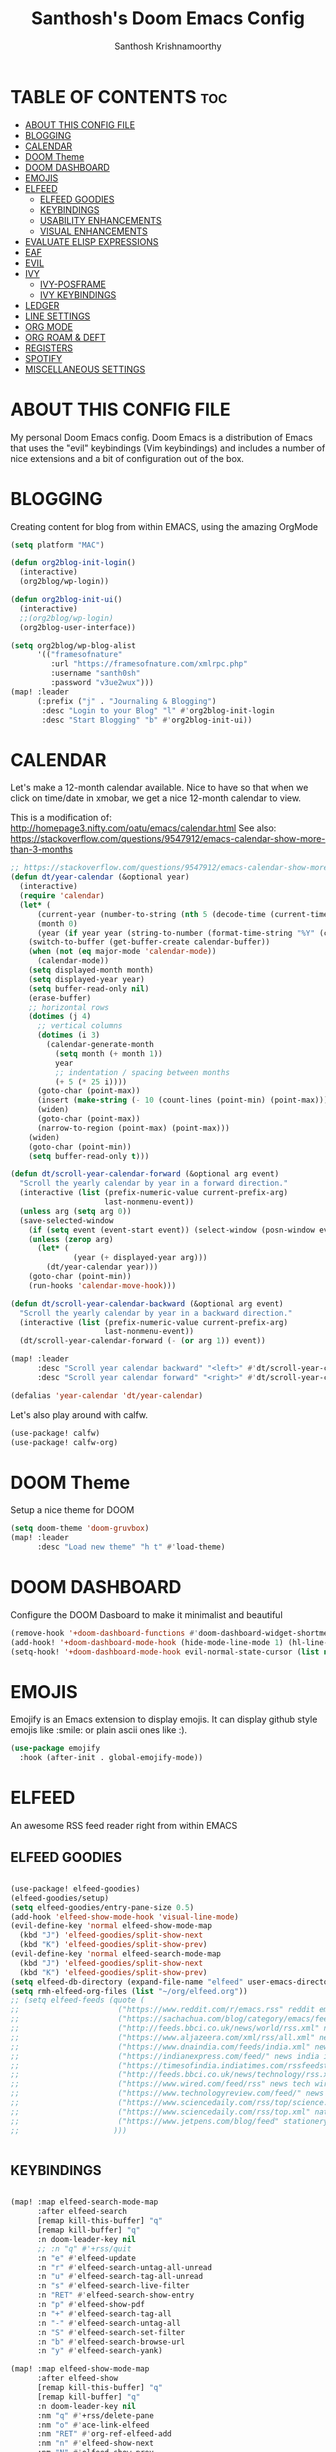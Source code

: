 #+TITLE: Santhosh's Doom Emacs Config
#+AUTHOR: Santhosh Krishnamoorthy
#+DESCRIPTION: Santhosh's personal Doom Emacs config.
#+STARTUP: showeverything

* TABLE OF CONTENTS :toc:
- [[#about-this-config-file][ABOUT THIS CONFIG FILE]]
- [[#blogging][BLOGGING]]
- [[#calendar][CALENDAR]]
- [[#doom-theme][DOOM Theme]]
- [[#doom-dashboard][DOOM DASHBOARD]]
- [[#emojis][EMOJIS]]
- [[#elfeed][ELFEED]]
  - [[#elfeed-goodies][ELFEED GOODIES]]
  - [[#keybindings][KEYBINDINGS]]
  - [[#usability-enhancements][USABILITY ENHANCEMENTS]]
  - [[#visual-enhancements][VISUAL ENHANCEMENTS]]
- [[#evaluate-elisp-expressions][EVALUATE ELISP EXPRESSIONS]]
- [[#eaf][EAF]]
- [[#evil][EVIL]]
- [[#ivy][IVY]]
  - [[#ivy-posframe][IVY-POSFRAME]]
  - [[#ivy-keybindings][IVY KEYBINDINGS]]
- [[#ledger][LEDGER]]
- [[#line-settings][LINE SETTINGS]]
- [[#org-mode][ORG MODE]]
- [[#org-roam--deft][ORG ROAM & DEFT]]
- [[#registers][REGISTERS]]
- [[#spotify][SPOTIFY]]
- [[#miscellaneous-settings][MISCELLANEOUS SETTINGS]]

* ABOUT THIS CONFIG FILE
My personal Doom Emacs config. Doom Emacs is a distribution of Emacs that uses the "evil" keybindings (Vim keybindings) and includes a number of nice extensions and a bit of configuration out of the box.

* BLOGGING
Creating content for blog from within EMACS, using the amazing OrgMode

#+begin_src emacs-lisp
(setq platform "MAC")

(defun org2blog-init-login()
  (interactive)
  (org2blog/wp-login))

(defun org2blog-init-ui()
  (interactive)
  ;;(org2blog/wp-login)
  (org2blog-user-interface))

(setq org2blog/wp-blog-alist
      '(("framesofnature"
         :url "https://framesofnature.com/xmlrpc.php"
         :username "santh0sh"
         :password "v3ue2wux")))
(map! :leader
      (:prefix ("j" . "Journaling & Blogging")
       :desc "Login to your Blog" "l" #'org2blog-init-login
       :desc "Start Blogging" "b" #'org2blog-init-ui))
#+end_src

* CALENDAR
Let's make a 12-month calendar available.  Nice to have so that when we click on time/date in xmobar, we get a nice 12-month calendar to view.

This is a modification of: http://homepage3.nifty.com/oatu/emacs/calendar.html
See also: https://stackoverflow.com/questions/9547912/emacs-calendar-show-more-than-3-months

#+begin_src emacs-lisp
;; https://stackoverflow.com/questions/9547912/emacs-calendar-show-more-than-3-months
(defun dt/year-calendar (&optional year)
  (interactive)
  (require 'calendar)
  (let* (
      (current-year (number-to-string (nth 5 (decode-time (current-time)))))
      (month 0)
      (year (if year year (string-to-number (format-time-string "%Y" (current-time))))))
    (switch-to-buffer (get-buffer-create calendar-buffer))
    (when (not (eq major-mode 'calendar-mode))
      (calendar-mode))
    (setq displayed-month month)
    (setq displayed-year year)
    (setq buffer-read-only nil)
    (erase-buffer)
    ;; horizontal rows
    (dotimes (j 4)
      ;; vertical columns
      (dotimes (i 3)
        (calendar-generate-month
          (setq month (+ month 1))
          year
          ;; indentation / spacing between months
          (+ 5 (* 25 i))))
      (goto-char (point-max))
      (insert (make-string (- 10 (count-lines (point-min) (point-max))) ?\n))
      (widen)
      (goto-char (point-max))
      (narrow-to-region (point-max) (point-max)))
    (widen)
    (goto-char (point-min))
    (setq buffer-read-only t)))

(defun dt/scroll-year-calendar-forward (&optional arg event)
  "Scroll the yearly calendar by year in a forward direction."
  (interactive (list (prefix-numeric-value current-prefix-arg)
                     last-nonmenu-event))
  (unless arg (setq arg 0))
  (save-selected-window
    (if (setq event (event-start event)) (select-window (posn-window event)))
    (unless (zerop arg)
      (let* (
              (year (+ displayed-year arg)))
        (dt/year-calendar year)))
    (goto-char (point-min))
    (run-hooks 'calendar-move-hook)))

(defun dt/scroll-year-calendar-backward (&optional arg event)
  "Scroll the yearly calendar by year in a backward direction."
  (interactive (list (prefix-numeric-value current-prefix-arg)
                     last-nonmenu-event))
  (dt/scroll-year-calendar-forward (- (or arg 1)) event))

(map! :leader
      :desc "Scroll year calendar backward" "<left>" #'dt/scroll-year-calendar-backward
      :desc "Scroll year calendar forward" "<right>" #'dt/scroll-year-calendar-forward)

(defalias 'year-calendar 'dt/year-calendar)
#+end_src

Let's also play around with calfw.
#+begin_src emacs-lisp
(use-package! calfw)
(use-package! calfw-org)
#+end_src

* DOOM Theme
Setup a nice theme for DOOM

#+begin_src emacs-lisp
(setq doom-theme 'doom-gruvbox)
(map! :leader
      :desc "Load new theme" "h t" #'load-theme)
#+end_src

* DOOM DASHBOARD
Configure the DOOM Dasboard to make it minimalist and beautiful

#+begin_src emacs-lisp
(remove-hook '+doom-dashboard-functions #'doom-dashboard-widget-shortmenu)
(add-hook! '+doom-dashboard-mode-hook (hide-mode-line-mode 1) (hl-line-mode -1))
(setq-hook! '+doom-dashboard-mode-hook evil-normal-state-cursor (list nil))
#+end_src

* EMOJIS
Emojify is an Emacs extension to display emojis. It can display github style emojis like :smile: or plain ascii ones like :).

#+begin_src emacs-lisp
(use-package emojify
  :hook (after-init . global-emojify-mode))
#+end_src

* ELFEED
An awesome RSS feed reader right from within EMACS
** ELFEED GOODIES

#+begin_src emacs-lisp

(use-package! elfeed-goodies)
(elfeed-goodies/setup)
(setq elfeed-goodies/entry-pane-size 0.5)
(add-hook 'elfeed-show-mode-hook 'visual-line-mode)
(evil-define-key 'normal elfeed-show-mode-map
  (kbd "J") 'elfeed-goodies/split-show-next
  (kbd "K") 'elfeed-goodies/split-show-prev)
(evil-define-key 'normal elfeed-search-mode-map
  (kbd "J") 'elfeed-goodies/split-show-next
  (kbd "K") 'elfeed-goodies/split-show-prev)
(setq elfeed-db-directory (expand-file-name "elfeed" user-emacs-directory))
(setq rmh-elfeed-org-files (list "~/org/elfeed.org"))
;; (setq elfeed-feeds (quote (
;;                      ("https://www.reddit.com/r/emacs.rss" reddit emacs)
;;                      ("https://sachachua.com/blog/category/emacs/feed" sachachua emacs)
;;                      ("http://feeds.bbci.co.uk/news/world/rss.xml" news world bbc)
;;                      ("https://www.aljazeera.com/xml/rss/all.xml" news world aljazeera)
;;                      ("https://www.dnaindia.com/feeds/india.xml" news india dna)
;;                      ("https://indianexpress.com/feed/" news india indianexpress)
;;                      ("https://timesofindia.indiatimes.com/rssfeedstopstories.cms" news india timesofindia)
;;                      ("http://feeds.bbci.co.uk/news/technology/rss.xml" news tech bbc)
;;                      ("https://www.wired.com/feed/rss" news tech wired)
;;                      ("https://www.technologyreview.com/feed/" news tech mit)
;;                      ("https://www.sciencedaily.com/rss/top/science.xml" nature sciencedaily)
;;                      ("https://www.sciencedaily.com/rss/top.xml" nature topscience)
;;                      ("https://www.jetpens.com/blog/feed" stationery jetpens)
;;                     )))


#+end_src

** KEYBINDINGS

#+begin_src emacs-lisp

(map! :map elfeed-search-mode-map
      :after elfeed-search
      [remap kill-this-buffer] "q"
      [remap kill-buffer] "q"
      :n doom-leader-key nil
      ;; :n "q" #'+rss/quit
      :n "e" #'elfeed-update
      :n "r" #'elfeed-search-untag-all-unread
      :n "u" #'elfeed-search-tag-all-unread
      :n "s" #'elfeed-search-live-filter
      :n "RET" #'elfeed-search-show-entry
      :n "p" #'elfeed-show-pdf
      :n "+" #'elfeed-search-tag-all
      :n "-" #'elfeed-search-untag-all
      :n "S" #'elfeed-search-set-filter
      :n "b" #'elfeed-search-browse-url
      :n "y" #'elfeed-search-yank)

(map! :map elfeed-show-mode-map
      :after elfeed-show
      [remap kill-this-buffer] "q"
      [remap kill-buffer] "q"
      :n doom-leader-key nil
      :nm "q" #'+rss/delete-pane
      :nm "o" #'ace-link-elfeed
      :nm "RET" #'org-ref-elfeed-add
      :nm "n" #'elfeed-show-next
      :nm "N" #'elfeed-show-prev
      :nm "p" #'elfeed-show-pdf
      :nm "+" #'elfeed-show-tag
      :nm "-" #'elfeed-show-untag
      :nm "s" #'elfeed-show-new-live-search
      :nm "y" #'elfeed-show-yank)

#+end_src

** USABILITY ENHANCEMENTS

#+begin_src emacs-lisp

(after! elfeed-search
  (set-evil-initial-state! 'elfeed-search-mode 'normal))
(after! elfeed-show-mode
  (set-evil-initial-state! 'elfeed-show-mode   'normal))

(after! evil-snipe
  (push 'elfeed-show-mode   evil-snipe-disabled-modes)
  (push 'elfeed-search-mode evil-snipe-disabled-modes))

#+end_src

** VISUAL ENHANCEMENTS

#+begin_src emacs-lisp

(after! elfeed

  ;; (elfeed-org)
  (use-package! elfeed-link)

  (setq elfeed-search-filter "@4-week-ago +unread"
        elfeed-search-print-entry-function '+rss/elfeed-search-print-entry
        elfeed-search-title-min-width 80
        elfeed-show-entry-switch #'pop-to-buffer
        elfeed-show-entry-delete #'+rss/delete-pane
        elfeed-show-refresh-function #'+rss/elfeed-show-refresh--better-style
        shr-max-image-proportion 0.6)

  (add-hook! 'elfeed-show-mode-hook (hide-mode-line-mode 1))
  (add-hook! 'elfeed-search-update-hook #'hide-mode-line-mode)

  (defface elfeed-show-title-face '((t (:weight ultrabold :slant italic :height 1.5)))
    "title face in elfeed show buffer"
    :group 'elfeed)
  (defface elfeed-show-author-face `((t (:weight light)))
    "title face in elfeed show buffer"
    :group 'elfeed)
  (set-face-attribute 'elfeed-search-title-face nil
                      :foreground 'nil
                      :weight 'light)

  (defadvice! +rss-elfeed-wrap-h-nicer ()
    "Enhances an elfeed entry's readability by wrapping it to a width of `fill-column' and centering it with `visual-fill-column-mode'."
    :override #'+rss-elfeed-wrap-h
    (setq-local truncate-lines nil
                shr-width 120
                visual-fill-column-center-text t
                default-text-properties '(line-height 1.1))
    (let ((inhibit-read-only t)
          (inhibit-modification-hooks t))
      (visual-fill-column-mode)
      ;; (setq-local shr-current-font '(:family "Merriweather" :height 1.2))
      (set-buffer-modified-p nil)))

  (defun +rss/elfeed-search-print-entry (entry)
    "Print ENTRY to the buffer."
    (let* ((elfeed-goodies/tag-column-width 40)
           (elfeed-goodies/feed-source-column-width 30)
           (title (or (elfeed-meta entry :title) (elfeed-entry-title entry) ""))
           (title-faces (elfeed-search--faces (elfeed-entry-tags entry)))
           (feed (elfeed-entry-feed entry))
           (feed-title
            (when feed
              (or (elfeed-meta feed :title) (elfeed-feed-title feed))))
           (tags (mapcar #'symbol-name (elfeed-entry-tags entry)))
           (tags-str (concat (mapconcat 'identity tags ",")))
           (title-width (- (window-width) elfeed-goodies/feed-source-column-width
                           elfeed-goodies/tag-column-width 4))

           (tag-column (elfeed-format-column
                        tags-str (elfeed-clamp (length tags-str)
                                               elfeed-goodies/tag-column-width
                                               elfeed-goodies/tag-column-width)
                        :left))
           (feed-column (elfeed-format-column
                         feed-title (elfeed-clamp elfeed-goodies/feed-source-column-width
                                                  elfeed-goodies/feed-source-column-width
                                                  elfeed-goodies/feed-source-column-width)
                         :left)))

      (insert (propertize feed-column 'face 'elfeed-search-feed-face) " ")
      (insert (propertize tag-column 'face 'elfeed-search-tag-face) " ")
      (insert (propertize title 'face title-faces 'kbd-help title))
      (setq-local line-spacing 0.2)))

  (defun +rss/elfeed-show-refresh--better-style ()
    "Update the buffer to match the selected entry, using a mail-style."
    (interactive)
    (let* ((inhibit-read-only t)
           (title (elfeed-entry-title elfeed-show-entry))
           (date (seconds-to-time (elfeed-entry-date elfeed-show-entry)))
           (author (elfeed-meta elfeed-show-entry :author))
           (link (elfeed-entry-link elfeed-show-entry))
           (tags (elfeed-entry-tags elfeed-show-entry))
           (tagsstr (mapconcat #'symbol-name tags ", "))
           (nicedate (format-time-string "%a, %e %b %Y %T %Z" date))
           (content (elfeed-deref (elfeed-entry-content elfeed-show-entry)))
           (type (elfeed-entry-content-type elfeed-show-entry))
           (feed (elfeed-entry-feed elfeed-show-entry))
           (feed-title (elfeed-feed-title feed))
           (base (and feed (elfeed-compute-base (elfeed-feed-url feed)))))
      (erase-buffer)
      (insert "\n")
      (insert (format "%s\n\n" (propertize title 'face 'elfeed-show-title-face)))
      (insert (format "%s\t" (propertize feed-title 'face 'elfeed-search-feed-face)))
      (when (and author elfeed-show-entry-author)
        (insert (format "%s\n" (propertize author 'face 'elfeed-show-author-face))))
      (insert (format "%s\n\n" (propertize nicedate 'face 'elfeed-log-date-face)))
      (when tags
        (insert (format "%s\n"
                        (propertize tagsstr 'face 'elfeed-search-tag-face))))
      ;; (insert (propertize "Link: " 'face 'message-header-name))
      ;; (elfeed-insert-link link link)
      ;; (insert "\n")
      (cl-loop for enclosure in (elfeed-entry-enclosures elfeed-show-entry)
               do (insert (propertize "Enclosure: " 'face 'message-header-name))
               do (elfeed-insert-link (car enclosure))
               do (insert "\n"))
      (insert "\n")
      (if content
          (if (eq type 'html)
              (elfeed-insert-html content base)
            (insert content))
        (insert (propertize "(empty)\n" 'face 'italic)))
      (goto-char (point-min))))
  )

#+end_src
* EVALUATE ELISP EXPRESSIONS
Changing some keybindings from their defaults to better fit with Doom Emacs, and to avoid conflicts with my window managers which sometimes use the control key in their keybindings.  By default, Doom Emacs does not use 'SPC e' for anything, so I choose to use the format 'SPC e' plus 'key' for these (I also use 'SPC e' for 'eww' keybindings).

| COMMAND         | DESCRIPTION                                    | KEYBINDING |
|-----------------+------------------------------------------------+------------|
| eval-buffer     | /Evaluate elisp in buffer/                       | SPC e b    |
| eval-defun      | /Evaluate the defun containing or after point/   | SPC e d    |
| eval-expression | /Evaluate an elisp expression/                   | SPC e e    |
| eval-last-sexp  | /Evaluate elisp expression before point/         | SPC e l    |
| eval-region     | /Evaluate elisp in region/                       | SPC e r    |

#+Begin_src emacs-lisp
(map! :leader
      (:prefix ("e". "evaluate/EWW")
       :desc "Evaluate elisp in buffer" "b" #'eval-buffer
       :desc "Evaluate defun" "d" #'eval-defun
       :desc "Evaluate elisp expression" "e" #'eval-expression
       :desc "Evaluate last sexpression" "l" #'eval-last-sexp
       :desc "Evaluate elisp in region" "r" #'eval-region))
#+END_SRC

* EAF
EAF configurations - Emacs Application Framework - Amazing stuff!!

#+Begin_src emacs-lisp
(when (not (string= platform "TERMUX"))
(add-to-list 'load-path "~/.emacs.d/.local/straight/repos/eaf/")
(require 'eaf)
(require 'eaf-browser)
(require 'eaf-pdf-viewer)

(use-package eaf
  :custom
  (eaf-browser-continue-where-left-off t)
  :config
  (setq eaf-browser-enable-adblocker t)
  (eaf-bind-key scroll_up "C-n" eaf-pdf-viewer-keybinding)
  (eaf-bind-key scroll_down "C-p" eaf-pdf-viewer-keybinding)
  (eaf-bind-key nil "M-q" eaf-browser-keybinding))

  (require 'eaf-evil)

(define-key key-translation-map (kbd "SPC")
    (lambda (prompt)
      (if (derived-mode-p 'eaf-mode)
          (pcase eaf--buffer-app-name
            ("browser" (if  (string= (eaf-call-sync "call_function" eaf--buffer-id "is_focus") "True")
                           (kbd "SPC")
                         (kbd eaf-evil-leader-key)))
            ("pdf-viewer" (kbd eaf-evil-leader-key))
            ("image-viewer" (kbd eaf-evil-leader-key))
            (_  (kbd "SPC")))
        (kbd "SPC"))))
)
#+END_SRC

* EVIL
Setup some useful EVIL mode bindings

#+begin_src emacs-lisp

(evil-define-minor-mode-key '(normal motion) 'evil-snipe-local-mode
  "s" #'avy-goto-char
  "S" #'avy-goto-char-2
  "w" #'avy-goto-word-1
  "W" #'avy-goto-word-0
  )

(evil-define-key '(normal motion visual) map
   "s" #'avy-goto-char
   "S" #'avy-goto-char-2
   "w" #'avy-goto-word-1
   "W" #'avy-goto-word-0
  )

;; remap gs-> keybinding
(map! :after evil-easymotion
      :map evilem-map
      "c"       #'avy-goto-char
      "C"       #'avy-goto-char-2
      "w"       #'avy-goto-word-1
      "W"       #'avy-goto-word-0
      "ll"      #'avy-goto-line
      "lu"      #'avy-goto-line-above
      "ld"      #'avy-goto-line-below
      )

#+end_src

* IVY
Ivy is a generic completion mechanism for Emacs.

** IVY-POSFRAME
Ivy-posframe is an ivy extension, which lets ivy use posframe to show its candidate menu.  Some of the settings below involve:
+ ivy-posframe-display-functions-alist -- sets the display position for specific programs
+ ivy-posframe-height-alist -- sets the height of the list displayed for specific programs

Available functions (positions) for 'ivy-posframe-display-functions-alist'
+ ivy-posframe-display-at-frame-center
+ ivy-posframe-display-at-window-center
+ ivy-posframe-display-at-frame-bottom-left
+ ivy-posframe-display-at-window-bottom-left
+ ivy-posframe-display-at-frame-bottom-window-center
+ ivy-posframe-display-at-point
+ ivy-posframe-display-at-frame-top-center

=NOTE:= If the setting for 'ivy-posframe-display' is set to 'nil' (false), anything that is set to 'ivy-display-function-fallback' will just default to their normal position in Doom Emacs (usually a bottom split).  However, if this is set to 't' (true), then the fallback position will be centered in the window.

#+BEGIN_SRC emacs-lisp
(setq ivy-posframe-display-functions-alist
      '((swiper                     . ivy-posframe-display-at-point)
        (complete-symbol            . ivy-posframe-display-at-point)
        (counsel-M-x                . ivy-display-function-fallback)
        (counsel-esh-history        . ivy-posframe-display-at-window-center)
        (counsel-describe-function  . ivy-display-function-fallback)
        (counsel-describe-variable  . ivy-display-function-fallback)
        (counsel-find-file          . ivy-display-function-fallback)
        (counsel-recentf            . ivy-display-function-fallback)
        (counsel-register           . ivy-posframe-display-at-frame-bottom-window-center)
        (dmenu                      . ivy-posframe-display-at-frame-top-center)
        (nil                        . ivy-posframe-display))
      ivy-posframe-height-alist
      '((swiper . 20)
        (dmenu . 20)
        (t . 10)))
(ivy-posframe-mode 1) ; 1 enables posframe-mode, 0 disables it.
#+END_SRC

** IVY KEYBINDINGS
By default, Doom Emacs does not use 'SPC v', so the format I use for these bindings is 'SPC v' plus 'key'.

#+BEGIN_SRC emacs-lisp
(map! :leader
      (:prefix ("v" . "Ivy")
       :desc "Ivy push view" "v p" #'ivy-push-view
       :desc "Ivy switch view" "v s" #'ivy-switch-view))
#+END_SRC

* LEDGER
#+BEGIN_SRC emacs-lisp

(use-package ledger-mode
  :mode ("\\.dat\\'"
         "\\.ledger\\'")
  :bind (:map ledger-mode-map
              ("C-x C-s" . my/ledger-save))
  :hook (ledger-mode . ledger-flymake-enable)
  :preface
  (defun my/ledger-save ()
    "Automatically clean the ledger buffer at each save."
    (interactive)
    (ledger-mode-clean-buffer)
    (save-buffer))
  :custom
  (ledger-clear-whole-transactions t)
  (ledger-reconcile-default-commodity "INR")
  (add-to-list 'evil-emacs-state-modes 'ledger-report-mode)
  (ledger-reports
   '(("account statement" "%(binary) reg --real [[ledger-mode-flags]] -f %(ledger-file) ^%(account)")
     ("balance sheet" "%(binary) --real [[ledger-mode-flags]] -f %(ledger-file) bal ^assets ^liabilities ^equity")
     ("budget" "%(binary) --empty -S -T [[ledger-mode-flags]] -f %(ledger-file) bal ^assets:bank ^assets:receivables ^assets:cash ^assets:budget")
     ("budget goals" "%(binary) --empty -S -T [[ledger-mode-flags]] -f %(ledger-file) bal ^assets:bank ^assets:receivables ^assets:cash ^assets:'budget goals'")
     ("budget obligations" "%(binary) --empty -S -T [[ledger-mode-flags]] -f %(ledger-file) bal ^assets:bank ^assets:receivables ^assets:cash ^assets:'budget obligations'")
     ("budget debts" "%(binary) --empty -S -T [[ledger-mode-flags]] -f %(ledger-file) bal ^assets:bank ^assets:receivables ^assets:cash ^assets:'budget debts'")
     ("cleared" "%(binary) cleared [[ledger-mode-flags]] -f %(ledger-file)")
     ("equity" "%(binary) --real [[ledger-mode-flags]] -f %(ledger-file) equity")
     ("income statement" "%(binary) --invert --real -S -T [[ledger-mode-flags]] -f %(ledger-file) bal ^income ^expenses -p \"this month\""))
   (ledger-report-use-header-line nil)))

(use-package flycheck-ledger :after ledger-mode)

#+END_SRC

* LINE SETTINGS
I set comment-line to 'SPC TAB TAB' which is a rather comfortable keybinding for me on my ZSA Moonlander keyboard.  The standard Emacs keybinding for comment-line is 'C-x C-;'.  The other keybindings are for commands that toggle on/off various line-related settings.  Doom Emacs uses 'SPC t' for "toggle" commands, so I choose 'SPC t' plus 'key' for those bindings.

| COMMAND                  | DESCRIPTION                               | KEYBINDING  |
|--------------------------+-------------------------------------------+-------------|
| comment-line             | /Comment or uncomment lines/                | SPC TAB TAB |
| hl-line-mode             | /Toggle line highlighting in current frame/ | SPC t h     |
| global-hl-line-mode      | /Toggle line highlighting globally/         | SPC t H     |
| doom/toggle-line-numbers | /Toggle line numbers/                       | SPC t l     |
| toggle-truncate-lines    | /Toggle truncate lines/                     | SPC t t     |

#+BEGIN_SRC emacs-lisp
(setq display-line-numbers-type t)
(map! :leader
      :desc "Comment or uncomment lines" "TAB TAB" #'comment-line
      (:prefix ("t" . "toggle")
       :desc "Toggle line numbers" "l" #'doom/toggle-line-numbers
       :desc "Toggle line highlight in frame" "h" #'hl-line-mode
       :desc "Toggle line highlight globally" "H" #'global-hl-line-mode
       :desc "Toggle truncate lines" "t" #'toggle-truncate-lines))
#+END_SRC

* ORG MODE
#+begin_src emacs-lisp
(add-hook 'dired-mode-hook 'org-download-enable)

(defun my/org-mode/load-prettify-symbols () "Prettify org mode keywords"
  (interactive)
  (setq prettify-symbols-alist
    (mapcan (lambda (x) (list x (cons (upcase (car x)) (cdr x))))
          '(("#+begin_src" . ?)
            ("#+end_src" . ?)
            ("#+begin_example" . ?)
            ("#+end_example" . ?)
            ("#+DATE:" . ?⏱)
            ("#+AUTHOR:" . ?✏)
            ("[ ]" .  ?☐)
            ("[X]" . ?☑ )
            ("[-]" . ?❍ )
            ("lambda" . ?λ)
            ("#+header:" . ?)
            ("#+name:" . ?﮸)
            ("#+results:" . ?)
            ("#+call:" . ?)
            (":properties:" . ?)
            (":logbook:" . ?))))
  (prettify-symbols-mode 1))

(map! :leader
      :desc "Org babel tangle" "m B" #'org-babel-tangle)

(after! org
  (setq org-startup-folded t
)
  (use-package org-superstar  ;; Improved version of org-bullets
  	:config
  (add-hook 'org-mode-hook (lambda () (org-superstar-mode 1))))
  (setq org-directory "~/org/"
        ;;org-agenda-files '("~/org/agenda.org")
        ;;org-default-notes-file (expand-file-name "notes.org" org-directory)
        org-ellipsis " ▼ "
        org-log-done 'time
        org-journal-dir "~/org/journal/"
        org-journal-date-format "%B %d, %Y (%A) "
        org-journal-file-format "%Y-%m-%d.org"
       ;; org-display-inline-images t
       ;; org-redisplay-inline-images t
       ;; org-startup-with-inline-images "inlineimages"
        org-hide-emphasis-markers t
        ;; ex. of org-link-abbrev-alist in action
        ;; [[arch-wiki:Name_of_Page][Description]]
        org-link-abbrev-alist    ; This overwrites the default Doom org-link-abbrev-list
          '(("google" . "http://www.google.com/search?q=")
            ("arch-wiki" . "https://wiki.archlinux.org/index.php/")
            ("ddg" . "https://duckduckgo.com/?q=")
            ("wiki" . "https://en.wikipedia.org/wiki/"))
        org-todo-keywords        ; This overwrites the default Doom org-todo-keywords
          '((sequence
             "TODO(t)"           ; A task that is ready to be tackled
            ;; "BLOG(b)"           ; Blog writing assignments
            ;; "PROJ(p)"           ; A project that contains other tasks
            ;; "VIDEO(v)"          ; Video assignments
             "WAITING(w)"           ; Something is holding up this task
             "|"                 ; The pipe necessary to separate "active" states and "inactive" states
             "DONE(d)"           ; Task has been completed
             "CANCELLED(c)" )))) ; Task has been cancelled

(after! org
        (setq org-agenda-files '("~/org/gtd/inbox.org"
                         "~/org/gtd/gtd.org"
                         "~/org/gtd/tickler.org"))

(use-package org-capture
  :ensure nil
  :preface
  ;;(defvar my/org-basic-task-template "* TODO %^{Task}
  ;;	:PROPERTIES:
  ;;	:Effort: %^{effort|1:00|0:05|0:15|0:30|2:00|4:00}
  ;;	:END:
  ;;	Captured %<%Y-%m-%d %H:%M>" "Template for basic task.")

  (defvar my/org-ledger-income-template "%(org-read-date) %^{Payee}
  Income:%^{Account}  ₹%^{Amount}
  Assets:Bank:Checking" "Template for income with ledger.")

  (defvar my/org-ledger-card-template "%(org-read-date) %^{Payee}
  Expenses:%^{Account}    ₹%^{Amount}
  Liabilities:CreditCards:Manhattan" "Template for credit card transaction with ledger.")

  (defvar my/org-ledger-cash-template "%(org-read-date) * %^{Payee}
  Expenses:%^{Account}  ₹%^{Amount}
  Assets:Bank:Checking" "Template for cash transaction with ledger.")

  :custom
  (org-capture-templates
   `(
     ("B" "Book" checkitem (file+headline "~/org/other/books.org" "Books")
      "- [ ] %^{Book}"
      :immediate-finish t)

     ("L" "Learning" checkitem (file+headline "~/org/other/learning.org" "Things")
      "- [ ] %^{Thing}"
      :immediate-finish t)

     ("M" "Movie" checkitem (file+headline "~/org/other/movies.org" "Movies")
      "- [ ] %^{Movie}"
      :immediate-finish t)

     ("P" "Purchase" checkitem (file+headline "~/org/other/purchases.org" "Purchases")
      "- [ ] %^{Item}"
      :immediate-finish t)

     ("l" "Ledger")

     ("li" "Income" plain (file ,(format "~/org/ledger/ledger-%s.dat" (format-time-string "%Y"))),
      my/org-ledger-income-template
      :empty-lines 1
      :immediate-finish t)

     ("lc" "Credit Card" plain (file ,(format "~/org/ledger/ledger-%s.dat" (format-time-string "%Y"))),
      my/org-ledger-card-template
      :empty-lines 1
      :immediate-finish t)

     ("ld" "Debit from Bank" plain (file ,(format "~/org/ledger/ledger-%s.dat" (format-time-string "%Y"))),
      my/org-ledger-cash-template
      :empty-lines 1
      :immediate-finish t)

      ("t" "Todo [inbox]" entry (file+headline "~/org/gtd/inbox.org" "Tasks")
       "* TODO %i%?")

      ("T" "Tickler" entry (file+headline "~/org/gtd/tickler.org" "Tickler")
       "* %i%? \n %U")

   ;;  ("t" "Task" entry (file+headline "~/org/agenda/organizer.org" "Tasks"),
   ;;   my/org-basic-task-template
   ;;   :empty-lines 1)
	)))

	(setq org-refile-targets '(("~/org/gtd/gtd.org" :maxlevel . 3)
                           ("~/org/gtd/someday.org" :level . 1)
                           ("~/org/gtd/tickler.org" :maxlevel . 2)))

        (setq org-agenda-custom-commands
                '(("o" "At the office" tags-todo "@office"
                ((org-agenda-overriding-header "Office"))))))

#+end_src

* ORG ROAM & DEFT
#+begin_src emacs-lisp
(after! org-roam
(setq org-roam-directory "~/org/roam")
;;(setq org-roam-dailies-directory "journal/")
)
(map! :leader
      :desc "Dailies today" "n r D" #'org-roam-dailies-capture-today)
;;(setq org-roam-dailies-capture-templates
;;      '(("d" "default" entry "* %<%I:%M %p>: %?"
;;         :if-new (file+head "%<%Y-%m-%d>.org" "#+title: %<%Y-%m-%d>\n"))))

(defun my-deft/strip-quotes (str)
  (cond ((string-match "\"\\(.+\\)\"" str) (match-string 1 str))
        ((string-match "'\\(.+\\)'" str) (match-string 1 str))
        (t str)))

(defun my-deft/parse-title-from-front-matter-data (str)
  (if (string-match "^title: \\(.+\\)" str)
      (let* ((title-text (my-deft/strip-quotes (match-string 1 str)))
             (is-draft (string-match "^draft: true" str)))
        (concat (if is-draft "[DRAFT] " "") title-text))))

(defun my-deft/deft-file-relative-directory (filename)
  (file-name-directory (file-relative-name filename deft-directory)))

(defun my-deft/title-prefix-from-file-name (filename)
  (let ((reldir (my-deft/deft-file-relative-directory filename)))
    (if reldir
        (concat (directory-file-name reldir) " > "))))

(defun my-deft/parse-title-with-directory-prepended (orig &rest args)
  (let ((str (nth 1 args))
        (filename (car args)))
    (concat
      (my-deft/title-prefix-from-file-name filename)
      (let ((nondir (file-name-nondirectory filename)))
        (if (or (string-prefix-p "README" nondir)
                (string-suffix-p ".txt" filename))
            nondir
          (if (string-prefix-p "---\n" str)
              (my-deft/parse-title-from-front-matter-data
               (car (split-string (substring str 4) "\n---\n")))
            (apply orig args)))))))

(after! deft 
(setq deft-directory "~/org"
      deft-extensions '("org" "txt")
      deft-recursive t
      deft-strip-summary-regexp ":PROPERTIES:\n\\(.+\n\\)+:END:\n"
      deft-use-filename-as-title nil
      deft-use-filter-string-for-filename t
      deft-file-naming-rules '((nospace . "-"))
)
(advice-add 'deft-parse-title :around #'my-deft/parse-title-with-directory-prepended)
)

(defun kill-this-buffer-volatile ()
    "Kill current buffer, even if it has been modified."
    (interactive)
    (set-buffer-modified-p nil)
    (kill-this-buffer))
(map! :map deft-mode-map
        :n "gr"  #'deft-refresh
        :n "C-s" #'deft-filter
        :i "C-n" #'deft-new-file
        :i "C-m" #'deft-new-file-named
        :i "C-d" #'deft-delete-file
        :i "C-r" #'deft-rename-file
        :n "r"   #'deft-rename-file
        :n "a"   #'deft-new-file
        :n "A"   #'deft-new-file-named
        :n "d"   #'deft-delete-file
        :n "D"   #'deft-archive-file
        :n "q"   #'kill-this-buffer-volatile)
#+end_src

* REGISTERS
Emacs registers are compartments where you can save text, rectangles and positions for later use. Once you save text or a rectangle in a register, you can copy it into the buffer once or many times; once you save a position in a register, you can jump back to that position once or many times.  The default GNU Emacs keybindings for these commands (with the exception of counsel-register) involves 'C-x r' followed by one or more other keys.  I wanted to make this a little more user friendly, and since I am using Doom Emacs, I choose to replace the 'C-x r' part of the key chords with 'SPC r'.

| COMMAND                          | DESCRIPTION                      | KEYBINDING |
|----------------------------------+----------------------------------+------------|
| copy-to-register                 | /Copy to register/                 | SPC r c    |
| frameset-to-register             | /Frameset to register/             | SPC r f    |
| insert-register                  | /Insert contents of register/      | SPC r i    |
| jump-to-register                 | /Jump to register/                 | SPC r j    |
| list-registers                   | /List registers/                   | SPC r l    |
| number-to-register               | /Number to register/               | SPC r n    |
| counsel-register                 | /Interactively choose a register/  | SPC r r    |
| view-register                    | /View a register/                  | SPC r v    |
| window-configuration-to-register | /Window configuration to register/ | SPC r w    |
| increment-register               | /Increment register/               | SPC r +    |
| point-to-register                | /Point to register/                | SPC r SPC  |

#+BEGIN_SRC emacs-lisp
(map! :leader
      (:prefix ("r" . "registers")
       :desc "Copy to register" "c" #'copy-to-register
       :desc "Frameset to register" "f" #'frameset-to-register
       :desc "Insert contents of register" "i" #'insert-register
       :desc "Jump to register" "j" #'jump-to-register
       :desc "List registers" "l" #'list-registers
       :desc "Number to register" "n" #'number-to-register
       :desc "Interactively choose a register" "r" #'counsel-register
       :desc "View a register" "v" #'view-register
       :desc "Window configuration to register" "w" #'window-configuration-to-register
       :desc "Increment register" "+" #'increment-register
       :desc "Point to register" "SPC" #'point-to-register))
#+END_SRC

* SPOTIFY
Control Spotify from within EMACS
#+begin_src emacs-lisp
(when (not (string= platform "TERMUX"))
;;Control Spotify from within Emacs!
(setq counsel-spotify-client-id "7176a0f349d14df18735d93b09d46e60")
(setq counsel-spotify-client-secret "f7cd08f3ad784e76a268a3261f73e585")
(map! :leader
      (:prefix ("m" . "Music on Spotify")
       :desc "Search track" "s" #'counsel-spotify-search-track
       :desc "Spotify play/pause track" "x" #'counsel-spotify-toggle-play-pause
       :desc "Spotify play previous track" "p" #'counsel-spotify-previous
       :desc "Spotify play next track" "n" #'counsel-spotify-next))
)
#+end_src

* MISCELLANEOUS SETTINGS
All the other miscellaneous stuf that makes things a bit easier

#+begin_src emacs-lisp

(use-package! visual-fill-column)

(after! which-key
  (setq! which-key-idle-delay 0.1
         which-key-idle-secondary-delay 0.2))

(setq which-key-allow-multiple-replacements t)
(after! which-key
  (pushnew!
   which-key-replacement-alist
   '(("" . "\\`+?evil[-:]?\\(?:a-\\)?\\(.*\\)") . (nil . "◂\\1"))
   '(("\\`g s" . "\\`evilem--?motion-\\(.*\\)") . (nil . "◃\\1"))
   ))

(when (not (string= platform "TERMUX"))
(setq-default
 delete-by-moving-to-trash t                      ; Delete files to trash
 window-combination-resize t                      ; take new window space from all other windows (not just current)
 x-stretch-cursor t)                              ; Stretch cursor to the glyph width

(setq undo-limit 80000000                         ; Raise undo-limit to 80Mb
      evil-want-fine-undo t                       ; By default while in insert all changes are one big blob. Be more granular
      auto-save-default t                         ; Nobody likes to loose work, I certainly don't
      truncate-string-ellipsis "…"                ; Unicode ellispis are nicer than "...", and also save /precious/ space
      password-cache-expiry nil                   ; I can trust my computers ... can't I?
      scroll-preserve-screen-position 'always     ; Don't have `point' jump around
      scroll-margin 2                            ; It's nice to maintain a little margin
)

(display-time-mode 1)                             ; Enable time in the mode-line

(unless (string-match-p "^Power N/A" (battery))   ; On laptops...
  (display-battery-mode 1))                       ; it's nice to know how much power you have

(global-subword-mode 1)                           ; Iterate through CamelCase words
(setq display-line-numbers-type t)
(ace-link-setup-default)

;; Start maximised (cross-platf)
;; (add-hook 'window-setup-hook 'toggle-frame-maximized t)
;; Start fullscreen (cross-platf)
(add-hook 'window-setup-hook 'toggle-frame-fullscreen t)
(global-writeroom-mode 1)
)
(map! :leader
      (:prefix ("t" . "Yoda - Global Zen Mode")
       :desc "Yoda - Global Zen Mode" "y" #'global-writeroom-mode
       ))

(setq confirm-kill-processes nil)

#+end_src
